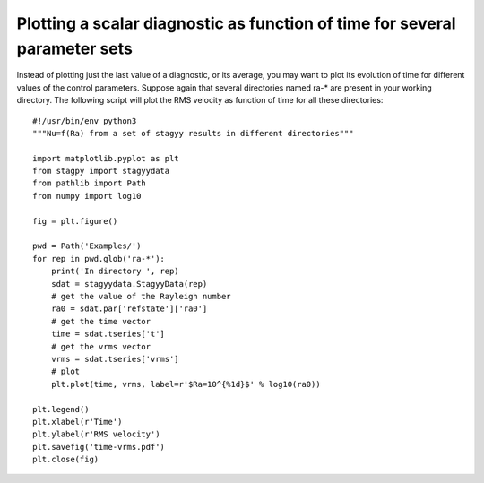 Plotting a scalar diagnostic as function of time for several parameter sets
===========================================================================

Instead of plotting just the last value of a diagnostic, or its average, you
may want to plot its evolution of time for different values of the control
parameters. Suppose again that several directories named ra-* are present in
your working directory. The following script will plot the RMS velocity as
function of time for all these directories::

  #!/usr/bin/env python3
  """Nu=f(Ra) from a set of stagyy results in different directories"""

  import matplotlib.pyplot as plt
  from stagpy import stagyydata
  from pathlib import Path
  from numpy import log10

  fig = plt.figure()

  pwd = Path('Examples/')
  for rep in pwd.glob('ra-*'):
      print('In directory ', rep)
      sdat = stagyydata.StagyyData(rep)
      # get the value of the Rayleigh number
      ra0 = sdat.par['refstate']['ra0']
      # get the time vector
      time = sdat.tseries['t']
      # get the vrms vector
      vrms = sdat.tseries['vrms']
      # plot
      plt.plot(time, vrms, label=r'$Ra=10^{%1d}$' % log10(ra0))

  plt.legend()
  plt.xlabel(r'Time')
  plt.ylabel(r'RMS velocity')
  plt.savefig('time-vrms.pdf')
  plt.close(fig)
